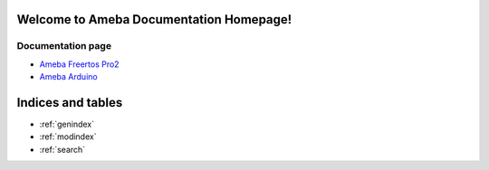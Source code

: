 Welcome to Ameba Documentation Homepage!
===========================================

Documentation page
------------------

* `Ameba Freertos Pro2 <https://ameba-rtos-pro2-doc.readthedocs.io/en/latest/index.html>`_
* `Ameba Arduino <https://ameba-arduino-doc.readthedocs.io/en/latest/amebapro2/index.html>`_

Indices and tables
==================

* :ref:`genindex`
* :ref:`modindex`
* :ref:`search`

